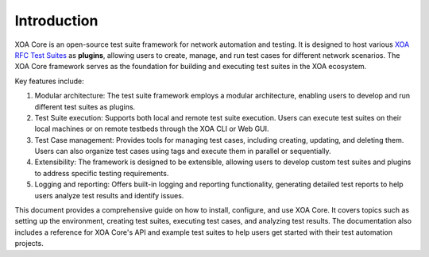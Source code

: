 Introduction
============

XOA Core is an open-source test suite framework for network automation and testing. It is designed to host various `XOA RFC Test Suites <https://github.com/xenanetworks/tdl-xoa-rfc-test-suites>`_ as **plugins**, allowing users to create, manage, and run test cases for different network scenarios. The XOA Core framework serves as the foundation for building and executing test suites in the XOA ecosystem.

Key features include:

1. Modular architecture: The test suite framework employs a modular architecture, enabling users to develop and run different test suites as plugins.

2. Test Suite execution: Supports both local and remote test suite execution. Users can execute test suites on their local machines or on remote testbeds through the XOA CLI or Web GUI.

3. Test Case management: Provides tools for managing test cases, including creating, updating, and deleting them. Users can also organize test cases using tags and execute them in parallel or sequentially.

4. Extensibility: The framework is designed to be extensible, allowing users to develop custom test suites and plugins to address specific testing requirements.

5. Logging and reporting: Offers built-in logging and reporting functionality, generating detailed test reports to help users analyze test results and identify issues.

This document provides a comprehensive guide on how to install, configure, and use XOA Core. It covers topics such as setting up the environment, creating test suites, executing test cases, and analyzing test results. The documentation also includes a reference for XOA Core's API and example test suites to help users get started with their test automation projects.


